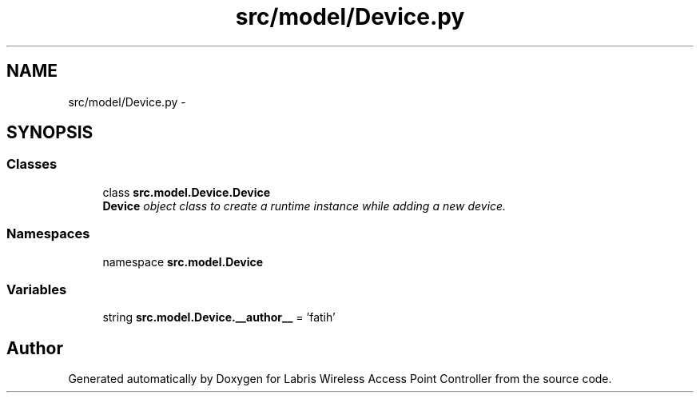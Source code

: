 .TH "src/model/Device.py" 3 "Thu Mar 21 2013" "Version v1.0" "Labris Wireless Access Point Controller" \" -*- nroff -*-
.ad l
.nh
.SH NAME
src/model/Device.py \- 
.SH SYNOPSIS
.br
.PP
.SS "Classes"

.in +1c
.ti -1c
.RI "class \fBsrc\&.model\&.Device\&.Device\fP"
.br
.RI "\fI\fBDevice\fP object class to create a runtime instance while adding a new device\&. \fP"
.in -1c
.SS "Namespaces"

.in +1c
.ti -1c
.RI "namespace \fBsrc\&.model\&.Device\fP"
.br
.in -1c
.SS "Variables"

.in +1c
.ti -1c
.RI "string \fBsrc\&.model\&.Device\&.__author__\fP = 'fatih'"
.br
.in -1c
.SH "Author"
.PP 
Generated automatically by Doxygen for Labris Wireless Access Point Controller from the source code\&.
